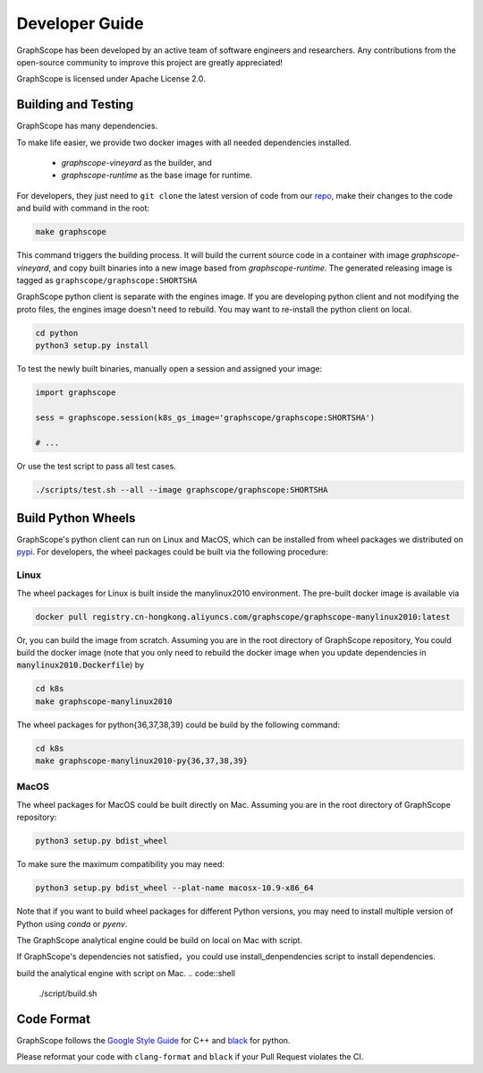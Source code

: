 Developer Guide
===============

GraphScope has been developed by an active team of software engineers and researchers.
Any contributions from the open-source community to improve this project are  greatly appreciated!

GraphScope is licensed under Apache License 2.0.

Building and Testing
--------------------

GraphScope has many dependencies.

To make life easier, we provide two docker images with all needed dependencies
installed.

    - `graphscope-vineyard` as the builder, and
    - `graphscope-runtime` as the base image for runtime.

For developers, they just need to ``git clone`` the latest version of code from
our `repo <https://github.com/alibaba/GraphScope>`_,
make their changes to the code and build with command in the root:

.. code:: bash

    make graphscope

This command triggers the building process.
It will build the current source code in a container with image `graphscope-vineyard`,
and copy built binaries into a new image based from `graphscope-runtime`.
The generated releasing image is tagged as ``graphscope/graphscope:SHORTSHA``

GraphScope python client is separate with the engines image.
If you are developing python client and not modifying the proto files,
the engines image doesn't need to rebuild.
You may want to re-install the python client on local.

.. code:: bash

    cd python
    python3 setup.py install


To test the newly built binaries, manually open a session and assigned your image:

.. code:: python

    import graphscope

    sess = graphscope.session(k8s_gs_image='graphscope/graphscope:SHORTSHA')

    # ...


Or use the test script to pass all test cases.

.. code:: bash

    ./scripts/test.sh --all --image graphscope/graphscope:SHORTSHA

Build Python Wheels
-------------------

GraphScope's python client can run on Linux and MacOS, which can be installed from wheel packages we
distributed on `pypi <https://pypi.org/project/graphscope>`_. For developers, the wheel packages could
be built via the following procedure:

Linux
^^^^^

The wheel packages for Linux is built inside the manylinux2010 environment. The pre-built docker image
is available via

.. code:: bash

    docker pull registry.cn-hongkong.aliyuncs.com/graphscope/graphscope-manylinux2010:latest

Or, you can build the image from scratch. Assuming you are in the root directory of GraphScope repository,
You could build the docker image (note that you only need to rebuild the docker image when you
update dependencies in :code:`manylinux2010.Dockerfile`) by

.. code:: bash

    cd k8s
    make graphscope-manylinux2010

The wheel packages for python{36,37,38,39} could be build by the following command:

.. code:: bash

    cd k8s
    make graphscope-manylinux2010-py{36,37,38,39}

MacOS
^^^^^

The wheel packages for MacOS could be built directly on Mac. Assuming you are in the root directory of
GraphScope repository:

.. code:: bash

    python3 setup.py bdist_wheel

To make sure the maximum compatibility you may need:

.. code:: bash

    python3 setup.py bdist_wheel --plat-name macosx-10.9-x86_64

Note that if you want to build wheel packages for different Python versions, you may need to install multiple
version of Python using `conda` or `pyenv`.

The GraphScope analytical engine could be build on local on Mac with script.

If GraphScope's dependencies not satisfied，you could use install_denpendencies
script to install dependencies.

.. code::shell
    ./script/install_denpendencies.sh

build the analytical engine with script on Mac.
.. code::shell
    ./script/build.sh


Code Format
-----------

GraphScope follows the `Google Style Guide <https://google.github.io/styleguide/cppguide.html>`_
for C++ and `black <https://github.com/psf/black#the-black-code-style>`_ for python.

Please reformat your code with ``clang-format`` and ``black`` if your Pull Request violates the CI.